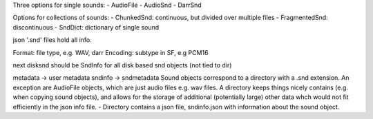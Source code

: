 Three options for single sounds:
- AudioFile
- AudioSnd
- DarrSnd

Options for collections of sounds:
- ChunkedSnd: continuous, but divided over multiple files
- FragmentedSnd: discontinuous
- SndDict: dictionary of single sound


json '.snd' files hold all info.

Format: file type, e.g. WAV, darr
Encoding: subtype in SF, e.g PCM16




next disksnd should be  SndInfo for all disk based snd objects (not tied to dir)

metadata -> user metadata
sndinfo -> sndmetadata
Sound objects correspond to a directory with a .snd extension. An exception are AudioFile objects,
which are just audio files e.g. wav files. A directory keeps things nicely contains (e.g. when copying
sound objects), and allows for the storage of additional (potentially large) other data whch would not
fit efficiently in the json info file.
- Directory contains a json file, sndinfo.json with information about the sound object.